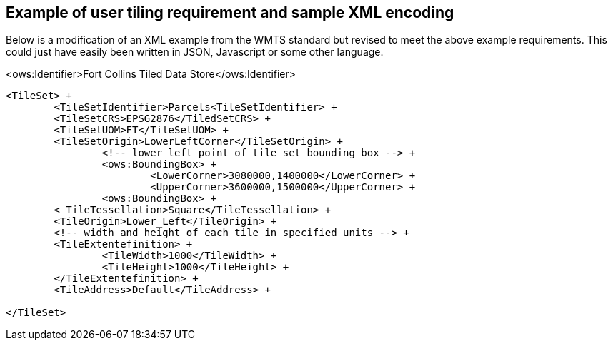[annex-c]

:appendix-caption: Annex C
== Example of user tiling requirement and sample XML encoding

Below is a modification of an XML example from the WMTS standard but revised to meet the above example requirements. 
This could just have easily been written in JSON, Javascript or some other language.

<ows:Identifier>Fort Collins Tiled Data Store</ows:Identifier>

```
<TileSet> +
	<TileSetIdentifier>Parcels<TileSetIdentifier> +
	<TileSetCRS>EPSG2876</TiledSetCRS> +
	<TileSetUOM>FT</TileSetUOM> +
	<TileSetOrigin>LowerLeftCorner</TileSetOrigin> +
		<!-- lower left point of tile set bounding box --> +
		<ows:BoundingBox> +
			<LowerCorner>3080000,1400000</LowerCorner> +
			<UpperCorner>3600000,1500000</UpperCorner> +
		<ows:BoundingBox> +
	< TileTessellation>Square</TileTessellation> +
	<TileOrigin>Lower_Left</TileOrigin> +
	<!-- width and height of each tile in specified units --> +
	<TileExtentefinition> +
		<TileWidth>1000</TileWidth> +
		<TileHeight>1000</TileHeight> +
	</TileExtentefinition> +
	<TileAddress>Default</TileAddress> +

</TileSet>
```
